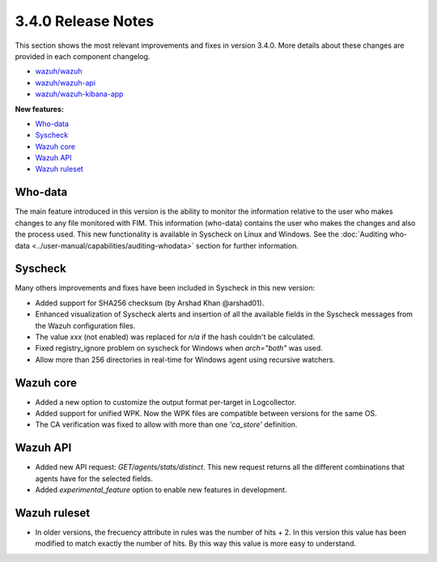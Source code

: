 .. Copyright (C) 2018 Wazuh, Inc.

.. _release_3_4_0:

3.4.0 Release Notes
===================

This section shows the most relevant improvements and fixes in version 3.4.0. More details about these changes are provided in each component changelog.

- `wazuh/wazuh <https://github.com/wazuh/wazuh/blob/v3.4.0/CHANGELOG.md>`_
- `wazuh/wazuh-api <https://github.com/wazuh/wazuh-api/blob/v3.4.0/CHANGELOG.md>`_
- `wazuh/wazuh-kibana-app <https://github.com/wazuh/wazuh-kibana-app/blob/v3.4.0-6.3/CHANGELOG.md>`_

**New features:**

- `Who-data`_
- `Syscheck`_
- `Wazuh core`_
- `Wazuh API`_
- `Wazuh ruleset`_


Who-data
--------

The main feature introduced in this version is the ability to monitor the information relative to the user who
makes changes to any file monitored with FIM. This information (who-data) contains the user who makes the changes
and also the process used. This new functionality is available in Syscheck on Linux and Windows.
See the :doc:`Auditing who-data <../user-manual/capabilities/auditing-whodata>` section for further information.


Syscheck
--------

Many others improvements and fixes have been included in Syscheck in this new version:

- Added support for SHA256 checksum (by Arshad Khan @arshad01).
- Enhanced visualization of Syscheck alerts and insertion of all the available fields in the Syscheck messages from the Wazuh configuration files.
- The value *xxx* (not enabled) was replaced for *n/a* if the hash couldn't be calculated.
- Fixed registry_ignore problem on syscheck for Windows when *arch="both"* was used.
- Allow more than 256 directories in real-time for Windows agent using recursive watchers.


Wazuh core
----------

- Added a new option to customize the output format per-target in Logcollector.
- Added support for unified WPK. Now the WPK files are compatible between versions for the same OS.
- The CA verification was fixed to allow with more than one *'ca_store'* definition.


Wazuh API
---------

- Added new API request: *GET/agents/stats/distinct*. This new request returns all the different combinations that agents have for the selected fields.
- Added *experimental_feature* option to enable new features in development.


Wazuh ruleset
-------------

- In older versions, the frecuency attribute in rules was the number of hits + 2. In this version this value has been modified to match exactly the number of hits. By this way this value is more easy to understand.
